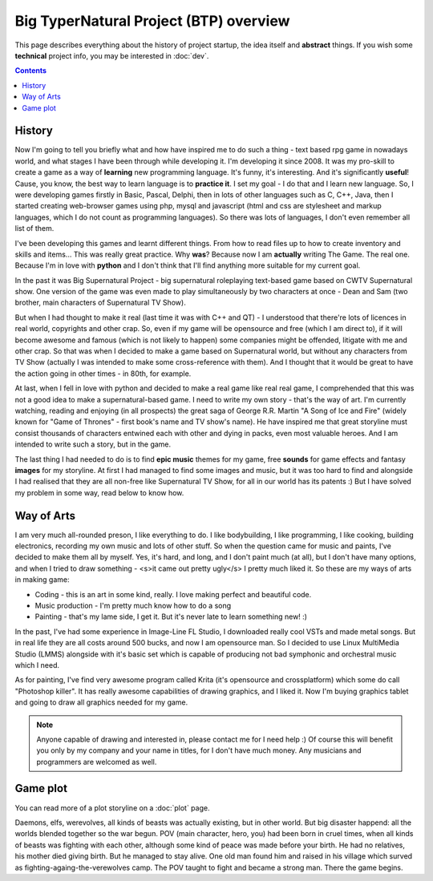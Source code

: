 Big TyperNatural Project (BTP) overview
***************************************

This page describes everything about the history of project startup, the idea itself and **abstract** things. If you wish some **technical** project info, you may be interested in :doc:`dev`.

.. contents::
   :depth: 3

History
=======

Now I'm going to tell you briefly what and how have inspired me to do such a thing - text based rpg game in nowadays world, and what stages I have been through while developing it. I'm developing it since 2008. It was my pro-skill to create a game as a way of **learning** new programming language. It's funny, it's interesting. And it's significantly **useful**! Cause, you know, the best way to learn language is to **practice it**. I set my goal - I do that and I learn new language. So, I were developing games firstly in Basic, Pascal, Delphi, then in lots of other languages such as C, C++, Java, then I started creating web-browser games using php, mysql and javascript (html and css are stylesheet and markup languages, which I do not count as programming languages). So there was lots of languages, I don't even remember all list of them.

I've been developing this games and learnt different things. From how to read files up to how to create inventory and skills and items... This was really great practice. Why **was**? Because now I am **actually** writing The Game. The real one. Because I'm in love with **python** and I don't think that I'll find anything more suitable for my current goal.

In the past it was Big Supernatural Project - big supernatural roleplaying text-based game based on CWTV Supernatural show. One version of the game was even made to play simultaneously by two characters at once - Dean and Sam (two brother, main characters of Supernatural TV Show).

But when I had thought to make it real (last time it was with C++ and QT) - I understood that there're lots of licences in real world, copyrights and other crap. So, even if my game will be opensource and free (which I am direct to), if it will become awesome and famous (which is not likely to happen) some companies might be offended, litigate with me and other crap. So that was when I decided to make a game based on Supernatural world, but without any characters from TV Show (actually I was intended to make some cross-reference with them). And I thought that it would be great to have the action going in other times - in 80th, for example.

At last, when I fell in love with python and decided to make a real game like real real game, I comprehended that this was not a good idea to make a supernatural-based game. I need to write my own story - that's the way of art. I'm currently watching, reading and enjoying (in all prospects) the great saga of George R.R. Martin "A Song of Ice and Fire" (widely known for "Game of Thrones" - first book's name and TV show's name). He have inspired me that great storyline must consist thousands of characters entwined each with other and dying in packs, even most valuable heroes. And I am intended to write such a story, but in the game.

The last thing I had needed to do is to find **epic music** themes for my game, free **sounds** for game effects and fantasy **images** for my storyline. At first I had managed to find some images and music, but it was too hard to find and alongside I had realised that they are all non-free like Supernatural TV Show, for all in our world has its patents :) But I have solved my problem in some way, read below to know how.

Way of Arts
===========

I am very much all-rounded preson, I like everything to do. I like bodybuilding, I like programming, I like cooking, building electronics, recording my own music and lots of other stuff. So when the question came for music and paints, I've decided to make them all by myself. Yes, it's hard, and long, and I don't paint much (at all), but I don't have many options, and when I tried to draw something - <s>it came out pretty ugly</s> I pretty much liked it. So these are my ways of arts in making game:

* Coding - this is an art in some kind, really. I love making perfect and beautiful code.
* Music production - I'm pretty much know how to do a song
* Painting - that's my lame side, I get it. But it's never late to learn something new! :)

In the past, I've had some experience in Image-Line FL Studio, I downloaded really cool VSTs and made metal songs. But in real life they are all costs around 500 bucks, and now I am opensource man. So I decided to use Linux MultiMedia Studio (LMMS) alongside with it's basic set which is capable of producing not bad symphonic and orchestral music which I need.

As for painting, I've find very awesome program called Krita (it's opensource and crossplatform) which some do call "Photoshop killer". It has really awesome capabilities of drawing graphics, and I liked it. Now I'm buying graphics tablet and going to draw all graphics needed for my game.

.. note::
    Anyone capable of drawing and interested in, please contact me for I need help :) Of course this will benefit you only by my company and your name in titles, for I don't have much money. Any musicians and programmers are welcomed as well.

Game plot
=========

You can read more of a plot storyline on a :doc:`plot` page.

Daemons, elfs, werevolves, all kinds of beasts was actually existing, but in other world. But big disaster happend: all the worlds blended together so the war begun. POV (main character, hero, you) had been born in cruel times, when all kinds of beasts was fighting with each other, although some kind of peace was made before your birth. He had no relatives, his mother died giving birth. But he managed to stay alive. One old man found him and raised in his village which surved as fighting-againg-the-verewolves camp. The POV taught to fight and became a strong man. There the game begins.
